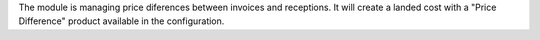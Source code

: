 The module is managing price diferences between invoices and receptions. It will create a landed cost with a "Price Difference" product available in the configuration.
